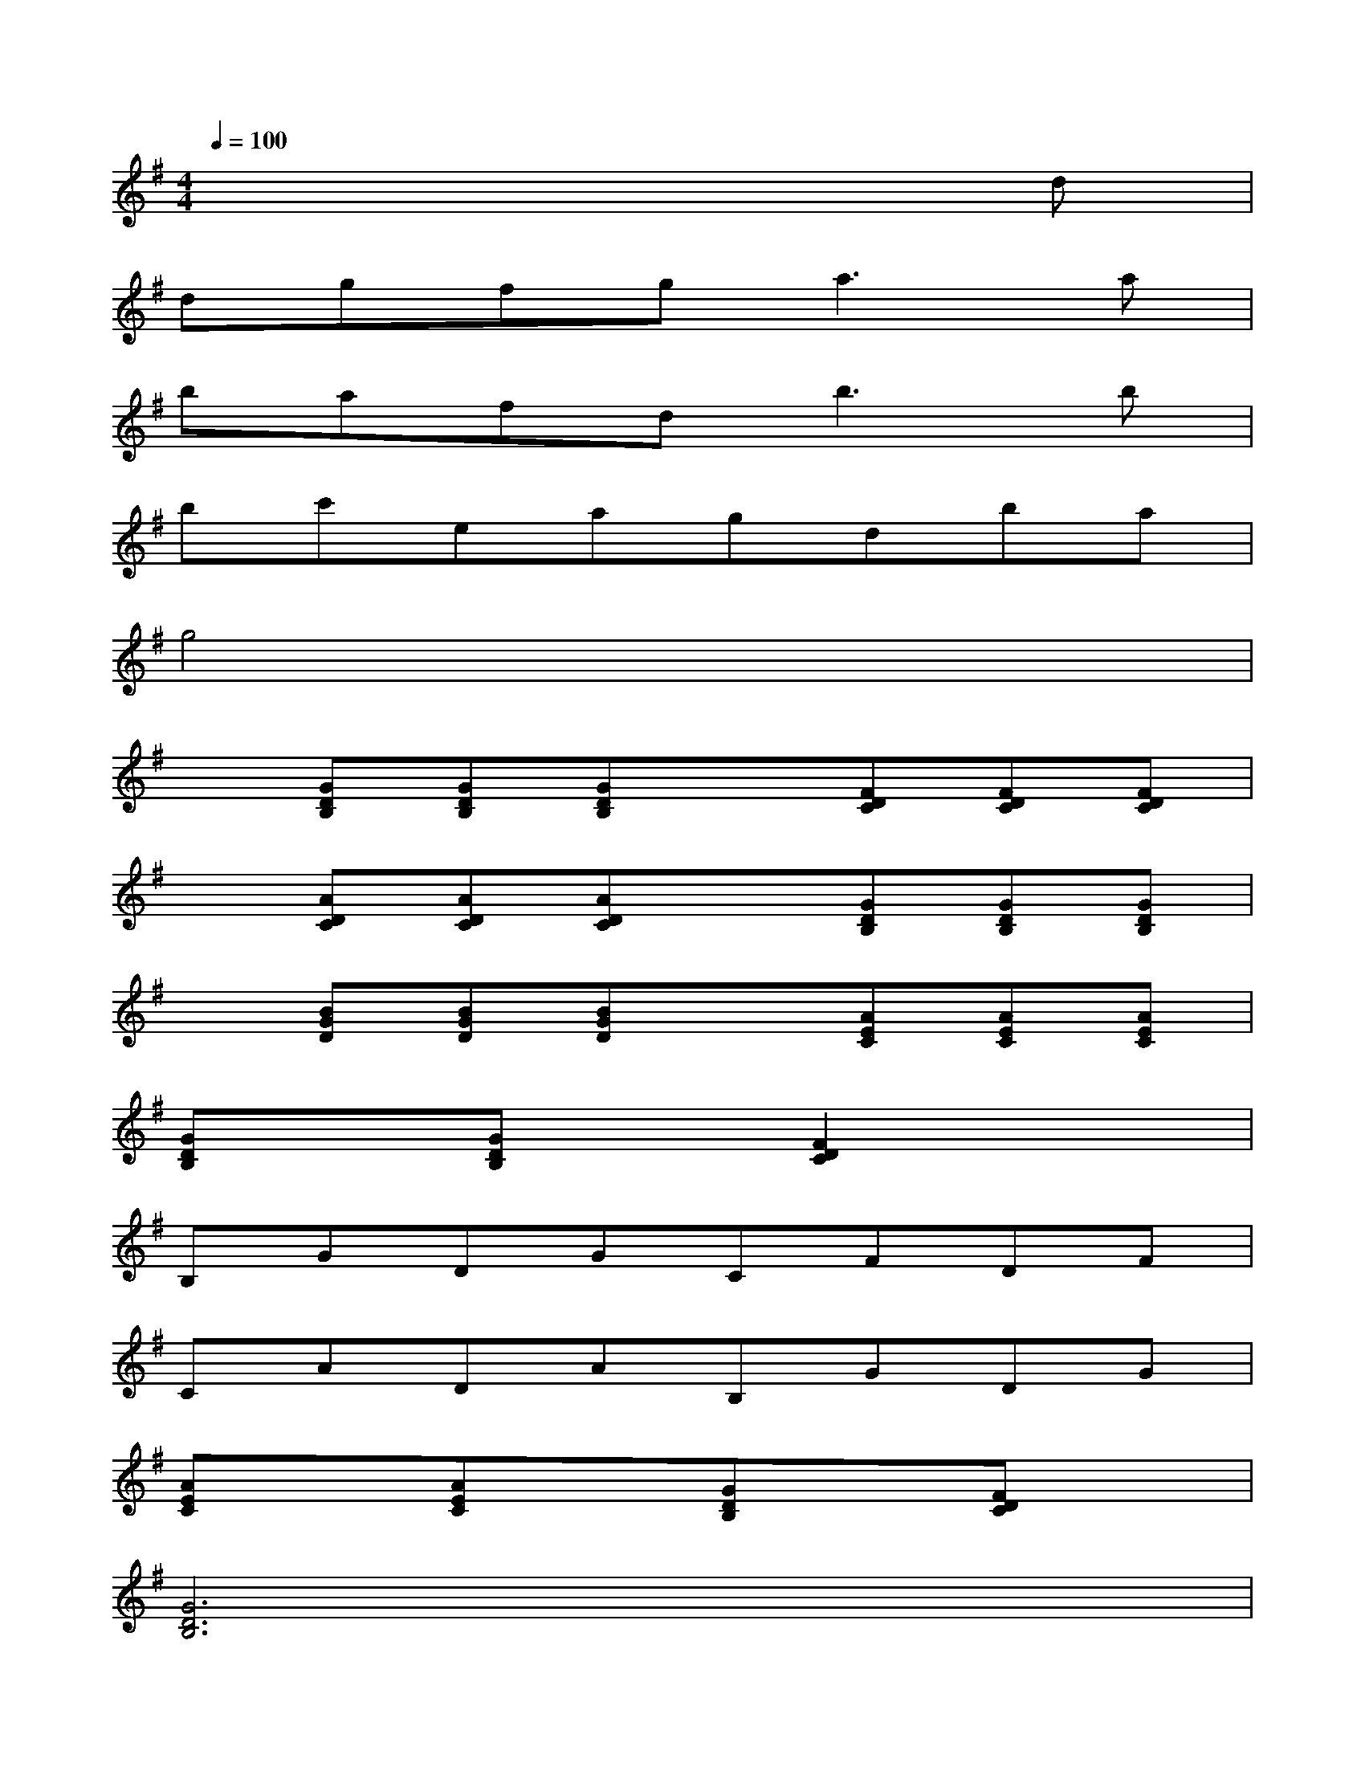 X:1
T:
M:4/4
L:1/8
Q:1/4=100
K:G%1sharps
V:1
x6xd|
dgfg2<a2a|
bafd2<b2b|
bc'eagdba|
g4x4|
x[GDB,][GDB,][GDB,]x[FDC][FDC][FDC]|
x[ADC][ADC][ADC]x[GDB,][GDB,][GDB,]|
x[BGD][BGD][BGD]x[AEC][AEC][AEC]|
[GDB,]x[GDB,]x[F2D2C2]x2|
B,GDGCFDF|
CADAB,GDG|
[AEC]x[AEC]x[GDB,]x[FDC]x|
[G6D6B,6]x2|
[cF]D[cF]D[cF]D[cF]D|
[BG]D[BG]D[BG]D[BG]D|
[cF]D[cF]D[cF]D[cF]D